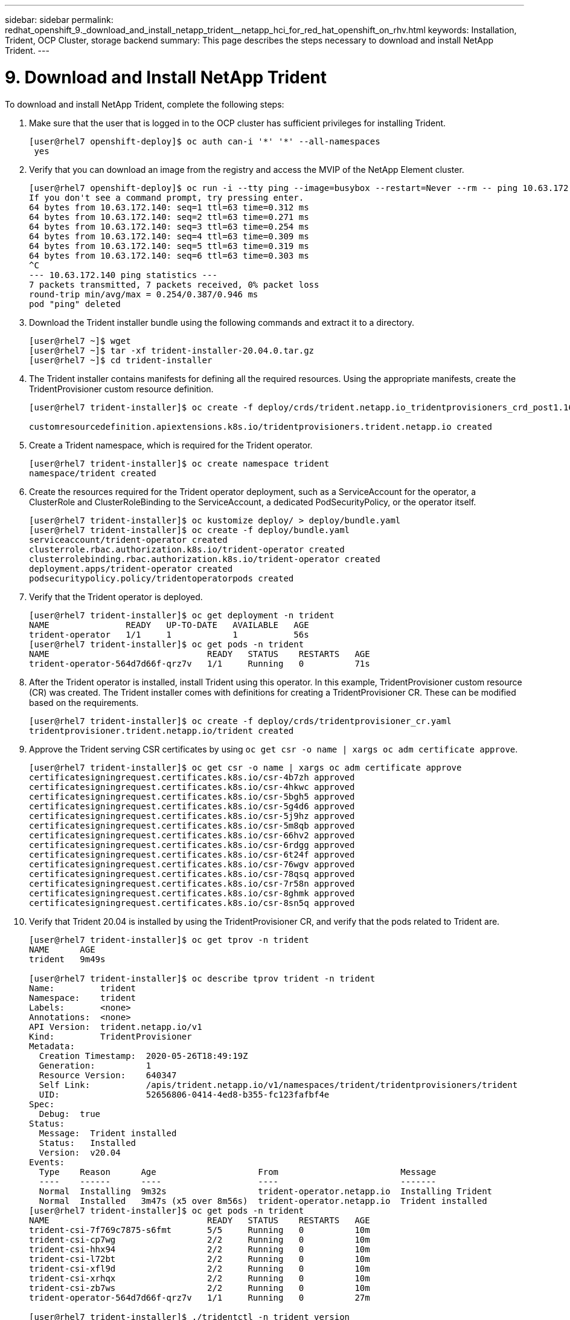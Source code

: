 ---
sidebar: sidebar
permalink: redhat_openshift_9._download_and_install_netapp_trident__netapp_hci_for_red_hat_openshift_on_rhv.html
keywords: Installation, Trident, OCP Cluster, storage backend
summary: This page describes the steps necessary to download and install NetApp Trident.
---

= 9. Download and Install NetApp Trident
:hardbreaks:
:nofooter:
:icons: font
:linkattrs:
:imagesdir: ./media/

//
// This file was created with NDAC Version 0.9 (June 4, 2020)
//
// 2020-06-25 14:31:33.635258
//

[.lead]

To download and install NetApp Trident, complete the following steps:

. Make sure that the user that is logged in to the OCP cluster has sufficient privileges for installing Trident.
+

....
[user@rhel7 openshift-deploy]$ oc auth can-i '*' '*' --all-namespaces
 yes
....

. Verify that you can download an image from the registry and access the MVIP of the NetApp Element cluster.
+

....
[user@rhel7 openshift-deploy]$ oc run -i --tty ping --image=busybox --restart=Never --rm -- ping 10.63.172.140
If you don't see a command prompt, try pressing enter.
64 bytes from 10.63.172.140: seq=1 ttl=63 time=0.312 ms
64 bytes from 10.63.172.140: seq=2 ttl=63 time=0.271 ms
64 bytes from 10.63.172.140: seq=3 ttl=63 time=0.254 ms
64 bytes from 10.63.172.140: seq=4 ttl=63 time=0.309 ms
64 bytes from 10.63.172.140: seq=5 ttl=63 time=0.319 ms
64 bytes from 10.63.172.140: seq=6 ttl=63 time=0.303 ms
^C
--- 10.63.172.140 ping statistics ---
7 packets transmitted, 7 packets received, 0% packet loss
round-trip min/avg/max = 0.254/0.387/0.946 ms
pod "ping" deleted
....

. Download the Trident installer bundle using the following commands and extract it to a directory.
+

....
[user@rhel7 ~]$ wget
[user@rhel7 ~]$ tar -xf trident-installer-20.04.0.tar.gz
[user@rhel7 ~]$ cd trident-installer
....

. The Trident installer contains manifests for defining all the required resources. Using the appropriate manifests, create the TridentProvisioner custom resource definition.
+

....
[user@rhel7 trident-installer]$ oc create -f deploy/crds/trident.netapp.io_tridentprovisioners_crd_post1.16.yaml

customresourcedefinition.apiextensions.k8s.io/tridentprovisioners.trident.netapp.io created
....

. Create a Trident namespace, which is required for the Trident operator.
+

....
[user@rhel7 trident-installer]$ oc create namespace trident
namespace/trident created
....

. Create the resources required for the Trident operator deployment, such as a ServiceAccount for the operator, a ClusterRole and ClusterRoleBinding to the ServiceAccount, a dedicated PodSecurityPolicy, or the operator itself.
+

....
[user@rhel7 trident-installer]$ oc kustomize deploy/ > deploy/bundle.yaml
[user@rhel7 trident-installer]$ oc create -f deploy/bundle.yaml
serviceaccount/trident-operator created
clusterrole.rbac.authorization.k8s.io/trident-operator created
clusterrolebinding.rbac.authorization.k8s.io/trident-operator created
deployment.apps/trident-operator created
podsecuritypolicy.policy/tridentoperatorpods created
....

. Verify that the Trident operator is deployed.
+

....
[user@rhel7 trident-installer]$ oc get deployment -n trident
NAME               READY   UP-TO-DATE   AVAILABLE   AGE
trident-operator   1/1     1            1           56s
[user@rhel7 trident-installer]$ oc get pods -n trident
NAME                               READY   STATUS    RESTARTS   AGE
trident-operator-564d7d66f-qrz7v   1/1     Running   0          71s
....

. After the Trident operator is installed, install Trident using this operator. In this example, TridentProvisioner custom resource (CR) was created. The Trident installer comes with definitions for creating a TridentProvisioner CR. These can be modified based on the requirements.
+

....
[user@rhel7 trident-installer]$ oc create -f deploy/crds/tridentprovisioner_cr.yaml
tridentprovisioner.trident.netapp.io/trident created
....

. Approve the Trident serving CSR certificates by using `oc get csr -o name | xargs oc adm certificate approve`.
+

....
[user@rhel7 trident-installer]$ oc get csr -o name | xargs oc adm certificate approve
certificatesigningrequest.certificates.k8s.io/csr-4b7zh approved
certificatesigningrequest.certificates.k8s.io/csr-4hkwc approved
certificatesigningrequest.certificates.k8s.io/csr-5bgh5 approved
certificatesigningrequest.certificates.k8s.io/csr-5g4d6 approved
certificatesigningrequest.certificates.k8s.io/csr-5j9hz approved
certificatesigningrequest.certificates.k8s.io/csr-5m8qb approved
certificatesigningrequest.certificates.k8s.io/csr-66hv2 approved
certificatesigningrequest.certificates.k8s.io/csr-6rdgg approved
certificatesigningrequest.certificates.k8s.io/csr-6t24f approved
certificatesigningrequest.certificates.k8s.io/csr-76wgv approved
certificatesigningrequest.certificates.k8s.io/csr-78qsq approved
certificatesigningrequest.certificates.k8s.io/csr-7r58n approved
certificatesigningrequest.certificates.k8s.io/csr-8ghmk approved
certificatesigningrequest.certificates.k8s.io/csr-8sn5q approved
....

. Verify that Trident 20.04 is installed by using the TridentProvisioner CR, and verify that the pods related to Trident are.
+

....
[user@rhel7 trident-installer]$ oc get tprov -n trident
NAME      AGE
trident   9m49s

[user@rhel7 trident-installer]$ oc describe tprov trident -n trident
Name:         trident
Namespace:    trident
Labels:       <none>
Annotations:  <none>
API Version:  trident.netapp.io/v1
Kind:         TridentProvisioner
Metadata:
  Creation Timestamp:  2020-05-26T18:49:19Z
  Generation:          1
  Resource Version:    640347
  Self Link:           /apis/trident.netapp.io/v1/namespaces/trident/tridentprovisioners/trident
  UID:                 52656806-0414-4ed8-b355-fc123fafbf4e
Spec:
  Debug:  true
Status:
  Message:  Trident installed
  Status:   Installed
  Version:  v20.04
Events:
  Type    Reason      Age                    From                        Message
  ----    ------      ----                   ----                        -------
  Normal  Installing  9m32s                  trident-operator.netapp.io  Installing Trident
  Normal  Installed   3m47s (x5 over 8m56s)  trident-operator.netapp.io  Trident installed
[user@rhel7 trident-installer]$ oc get pods -n trident
NAME                               READY   STATUS    RESTARTS   AGE
trident-csi-7f769c7875-s6fmt       5/5     Running   0          10m
trident-csi-cp7wg                  2/2     Running   0          10m
trident-csi-hhx94                  2/2     Running   0          10m
trident-csi-l72bt                  2/2     Running   0          10m
trident-csi-xfl9d                  2/2     Running   0          10m
trident-csi-xrhqx                  2/2     Running   0          10m
trident-csi-zb7ws                  2/2     Running   0          10m
trident-operator-564d7d66f-qrz7v   1/1     Running   0          27m

[user@rhel7 trident-installer]$ ./tridentctl -n trident version
+----------------+----------------+
| SERVER VERSION | CLIENT VERSION |
+----------------+----------------+
| 20.04.0        | 20.04.0        |
+----------------+----------------+
....

. Create a storage backend that will be used by Trident to provision volumes. The storage backend specifies the Element cluster in NetApp HCI. You also can specify sample bronze, silver, and gold types with corresponding QoS specs.
+

....
[user@rhel7 trident-installer]$ vi backend.json
{
    "version": 1,
    "storageDriverName": "solidfire-san",
    "Endpoint": "https://admin: admin- password@10.63.172.140/json-rpc/8.0",
    "SVIP": "10.61.185.205:3260",
    "TenantName": "trident",
    "Types": [{"Type": "Bronze", "Qos": {"minIOPS": 1000, "maxIOPS": 2000, "burstIOPS": 4000}},
              {"Type": "Silver", "Qos": {"minIOPS": 4000, "maxIOPS": 6000, "burstIOPS": 8000}},
              {"Type": "Gold", "Qos": {"minIOPS": 6000, "maxIOPS": 8000, "burstIOPS": 10000}}]
}
[user@rhel7 trident-installer]$ ./tridentctl -n trident create backend -f backend.json
+-------------------------+----------------+--------------------------------------+--------+---------+
|          NAME           | STORAGE DRIVER |                 UUID                 | STATE  | VOLUMES |
+-------------------------+----------------+--------------------------------------+--------+---------+
| solidfire_10.61.185.205 | solidfire-san  | 40f48d99-5d2e-4f6c-89ab-8aee2be71255 | online |       0 |
+-------------------------+----------------+--------------------------------------+--------+---------+
....
+

Modify the `backend.json` to accommodate the details or requirements of your environment for the following values:

** Endpoint corresponds to the credentials and the MVIP of the NetApp HCI Element cluster.

** SVIP corresponds to the SVIP configured over the VM network in the section titled link:redhat_openshift_1._create_storage_network_vlan__netapp_hci_for_red_hat_openshift_on_rhv.html[Create Storage Network VLAN].

** Types corresponds to different QoS bands. New persistent volumes can be created with specific QoS settings by specifying the exact storage pool.

. Create a StorageClass that specifies Trident as the provisioner and the storage backend as `solidfire-san`.

....
[user@rhel7 trident-installer]$ vi storage-class-basic.yaml
apiVersion: storage.k8s.io/v1
kind: StorageClass
metadata:
  name: basic-csi
  annotations:
    storageclass.kubernetes.io/is-default-class: "true"
provisioner: csi.trident.netapp.io
parameters:
  backendType: "solidfire-san"
  provisioningType: "thin"

[user@rhel7 trident-installer]$ oc create -f storage-class-basic.yaml
storageclass.storage.k8s.io/basic created
....

[NOTE]
In this example, the StorageClass created is set as a default, however an OpenShift administrator can define multiple storage classes corresponding to different QoS requirements and other factors based upon their applications. Trident selects a storage backend that can satisfy all the criteria specified in the parameters section in the storage class definition. End users can then provision storage as needed, without administrative intervention.
